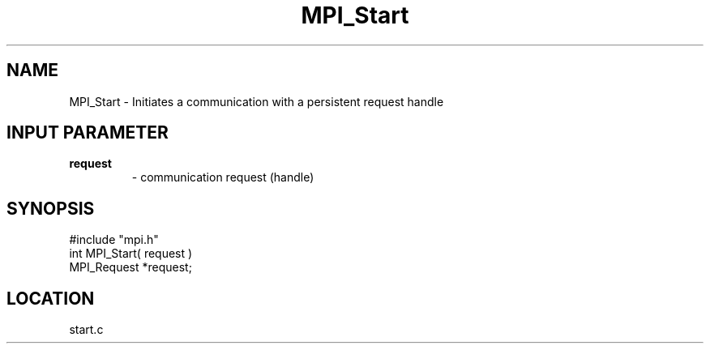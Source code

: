 .TH MPI_Start 3 "5/9/1995" " " "MPI"
.SH NAME
MPI_Start \- Initiates a communication with a persistent request handle

.SH INPUT PARAMETER
.PD 0
.TP
.B request 
- communication request (handle) 
.PD 1

.SH SYNOPSIS
.nf
#include "mpi.h"
int MPI_Start( request )
MPI_Request *request;

.fi

.SH LOCATION
 start.c
